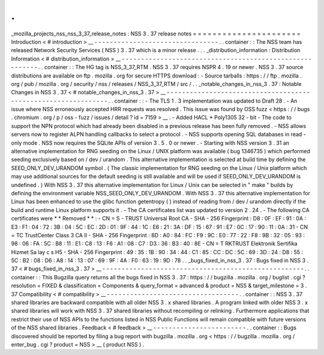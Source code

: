 .
.
_mozilla_projects_nss_nss_3_37_release_notes
:
NSS
3
.
37
release
notes
=
=
=
=
=
=
=
=
=
=
=
=
=
=
=
=
=
=
=
=
=
=
Introduction
<
#
introduction
>
__
-
-
-
-
-
-
-
-
-
-
-
-
-
-
-
-
-
-
-
-
-
-
-
-
-
-
-
-
-
-
-
-
.
.
container
:
:
The
NSS
team
has
released
Network
Security
Services
(
NSS
)
3
.
37
which
is
a
minor
release
.
.
.
_distribution_information
:
Distribution
Information
<
#
distribution_information
>
__
-
-
-
-
-
-
-
-
-
-
-
-
-
-
-
-
-
-
-
-
-
-
-
-
-
-
-
-
-
-
-
-
-
-
-
-
-
-
-
-
-
-
-
-
-
-
-
-
-
-
-
-
-
-
-
-
.
.
container
:
:
The
HG
tag
is
NSS_3_37_RTM
.
NSS
3
.
37
requires
NSPR
4
.
19
or
newer
.
NSS
3
.
37
source
distributions
are
available
on
ftp
.
mozilla
.
org
for
secure
HTTPS
download
:
-
Source
tarballs
:
https
:
/
/
ftp
.
mozilla
.
org
/
pub
/
mozilla
.
org
/
security
/
nss
/
releases
/
NSS_3_37_RTM
/
src
/
.
.
_notable_changes_in_nss_3
.
37
:
Notable
Changes
in
NSS
3
.
37
<
#
notable_changes_in_nss_3
.
37
>
__
-
-
-
-
-
-
-
-
-
-
-
-
-
-
-
-
-
-
-
-
-
-
-
-
-
-
-
-
-
-
-
-
-
-
-
-
-
-
-
-
-
-
-
-
-
-
-
-
-
-
-
-
-
-
-
-
-
-
-
-
-
-
.
.
container
:
:
-
The
TLS
1
.
3
implementation
was
updated
to
Draft
28
.
-
An
issue
where
NSS
erroneously
accepted
HRR
requests
was
resolved
.
This
issue
was
found
by
OSS
fuzz
<
https
:
/
/
bugs
.
chromium
.
org
/
p
/
oss
-
fuzz
/
issues
/
detail
?
id
=
7159
>
__
.
-
Added
HACL
\
*
Poly1305
32
-
bit
-
The
code
to
support
the
NPN
protocol
which
had
already
been
disabled
in
a
previous
release
has
been
fully
removed
.
-
NSS
allows
servers
now
to
register
ALPN
handling
callbacks
to
select
a
protocol
.
-
NSS
supports
opening
SQL
databases
in
read
-
only
mode
.
NSS
now
requires
the
SQLite
APIs
of
version
3
.
5
.
0
or
newer
.
-
Starting
with
NSS
version
3
.
31
an
alternative
implementation
for
RNG
seeding
on
the
Linux
/
UNIX
platform
was
available
(
bug
1346735
)
which
performed
seeding
exclusively
based
on
/
dev
/
urandom
.
This
alternative
implementation
is
selected
at
build
time
by
defining
the
SEED_ONLY_DEV_URANDOM
symbol
.
(
The
classic
implementation
for
RNG
seeding
on
the
Linux
/
Unix
platform
which
may
use
additional
sources
for
the
default
seeding
is
still
available
and
will
be
used
if
SEED_ONLY_DEV_URANDOM
is
undefined
.
)
With
NSS
3
.
37
this
alternative
implementation
for
Linux
/
Unix
can
be
selected
in
"
make
"
builds
by
defining
the
environment
variable
NSS_SEED_ONLY_DEV_URANDOM
.
With
NSS
3
.
37
this
alternative
implementation
for
Linux
has
been
enhanced
to
use
the
glibc
function
getentropy
(
)
instead
of
reading
from
/
dev
/
urandom
directly
if
the
build
and
runtime
Linux
platform
supports
it
.
-
The
CA
certificates
list
was
updated
to
version
2
.
24
.
-
The
following
CA
certificates
were
*
*
Removed
*
*
:
-
CN
=
S
-
TRUST
Universal
Root
CA
-
SHA
-
256
Fingerprint
:
D8
:
0F
:
EF
:
91
:
0A
:
E3
:
F1
:
04
:
72
:
3B
:
04
:
5C
:
EC
:
2D
:
01
:
9F
:
44
:
1C
:
E6
:
21
:
3A
:
DF
:
15
:
67
:
91
:
E7
:
0C
:
17
:
90
:
11
:
0A
:
31
-
CN
=
TC
TrustCenter
Class
3
CA
II
-
SHA
-
256
Fingerprint
:
8D
:
A0
:
84
:
FC
:
F9
:
9C
:
E0
:
77
:
22
:
F8
:
9B
:
32
:
05
:
93
:
98
:
06
:
FA
:
5C
:
B8
:
11
:
E1
:
C8
:
13
:
F6
:
A1
:
08
:
C7
:
D3
:
36
:
B3
:
40
:
8E
-
CN
=
T
RKTRUST
Elektronik
Sertifika
Hizmet
Sa
lay
c
s
H5
-
SHA
-
256
Fingerprint
:
49
:
35
:
1B
:
90
:
34
:
44
:
C1
:
85
:
CC
:
DC
:
5C
:
69
:
3D
:
24
:
D8
:
55
:
5C
:
B2
:
08
:
D6
:
A8
:
14
:
13
:
07
:
69
:
9F
:
4A
:
F0
:
63
:
19
:
9D
:
78
.
.
_bugs_fixed_in_nss_3
.
37
:
Bugs
fixed
in
NSS
3
.
37
<
#
bugs_fixed_in_nss_3
.
37
>
__
-
-
-
-
-
-
-
-
-
-
-
-
-
-
-
-
-
-
-
-
-
-
-
-
-
-
-
-
-
-
-
-
-
-
-
-
-
-
-
-
-
-
-
-
-
-
-
-
-
-
-
-
.
.
container
:
:
This
Bugzilla
query
returns
all
the
bugs
fixed
in
NSS
3
.
37
:
https
:
/
/
bugzilla
.
mozilla
.
org
/
buglist
.
cgi
?
resolution
=
FIXED
&
classification
=
Components
&
query_format
=
advanced
&
product
=
NSS
&
target_milestone
=
3
.
37
Compatibility
<
#
compatibility
>
__
-
-
-
-
-
-
-
-
-
-
-
-
-
-
-
-
-
-
-
-
-
-
-
-
-
-
-
-
-
-
-
-
-
-
.
.
container
:
:
NSS
3
.
37
shared
libraries
are
backward
compatible
with
all
older
NSS
3
.
x
shared
libraries
.
A
program
linked
with
older
NSS
3
.
x
shared
libraries
will
work
with
NSS
3
.
37
shared
libraries
without
recompiling
or
relinking
.
Furthermore
applications
that
restrict
their
use
of
NSS
APIs
to
the
functions
listed
in
NSS
Public
Functions
will
remain
compatible
with
future
versions
of
the
NSS
shared
libraries
.
Feedback
<
#
feedback
>
__
-
-
-
-
-
-
-
-
-
-
-
-
-
-
-
-
-
-
-
-
-
-
-
-
.
.
container
:
:
Bugs
discovered
should
be
reported
by
filing
a
bug
report
with
bugzilla
.
mozilla
.
org
<
https
:
/
/
bugzilla
.
mozilla
.
org
/
enter_bug
.
cgi
?
product
=
NSS
>
__
(
product
NSS
)
.
